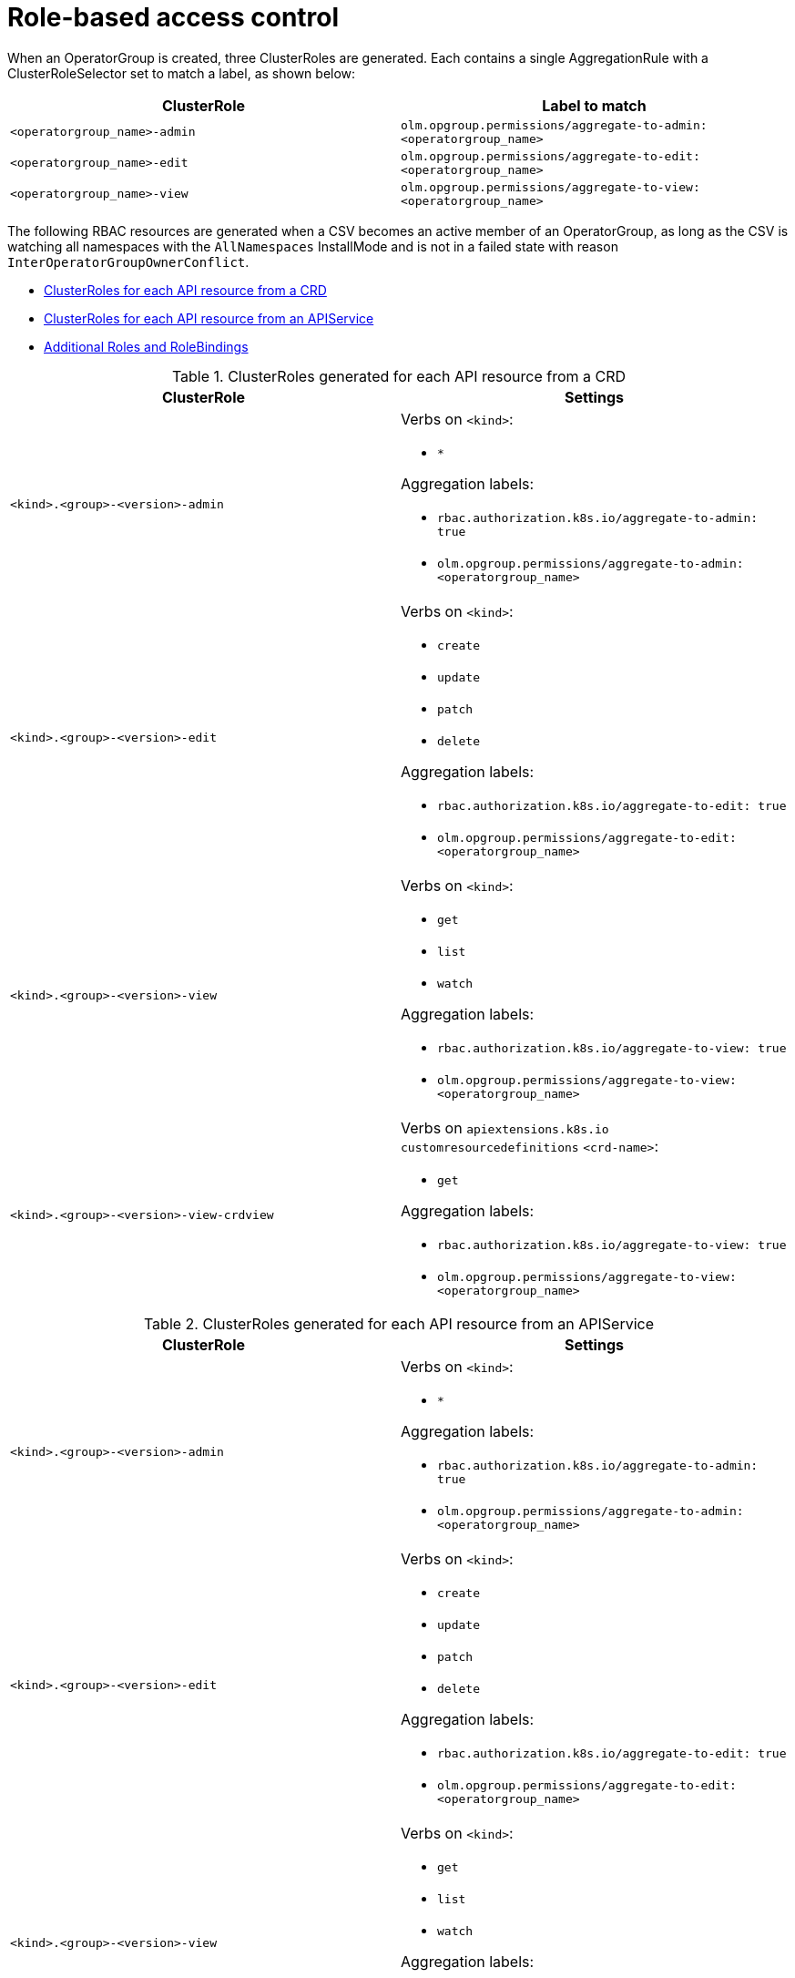 // Module included in the following assemblies:
//
// * operators/understanding-olm/olm-understanding-operatorgroups.adoc

[id="olm-operatorgroups-rbac_{context}"]
= Role-based access control

When an OperatorGroup is created, three ClusterRoles are generated. Each
contains a single AggregationRule with a ClusterRoleSelector set to match a
label, as shown below:

[cols="1,1",options="header"]
|===
|ClusterRole |Label to match

|`<operatorgroup_name>-admin`
|`olm.opgroup.permissions/aggregate-to-admin: <operatorgroup_name>`

|`<operatorgroup_name>-edit`
|`olm.opgroup.permissions/aggregate-to-edit: <operatorgroup_name>`

|`<operatorgroup_name>-view`
|`olm.opgroup.permissions/aggregate-to-view: <operatorgroup_name>`
|===

The following RBAC resources are generated when a CSV becomes an active member of an OperatorGroup, as long as the CSV is watching all namespaces with the `AllNamespaces` InstallMode and is not in a failed state with reason `InterOperatorGroupOwnerConflict`.

* xref:olm-resources-per-api-resource-crd_{context}[ClusterRoles for each API resource from a CRD]
* xref:olm-resources-per-api-resource-api_{context}[ClusterRoles for each API resource from an APIService]
* xref:olm-resources-additional-roles-rolebindings_{context}[Additional Roles and RoleBindings]

[id="olm-resources-per-api-resource-crd_{context}"]
.ClusterRoles generated for each API resource from a CRD
[cols="1,1a",options="header"]
|===
|ClusterRole |Settings

|`<kind>.<group>-<version>-admin`
|Verbs on `<kind>`:

* `*`

Aggregation labels:

* `rbac.authorization.k8s.io/aggregate-to-admin: true`
* `olm.opgroup.permissions/aggregate-to-admin: <operatorgroup_name>`

|`<kind>.<group>-<version>-edit`
|Verbs on `<kind>`:

* `create`
* `update`
* `patch`
* `delete`

Aggregation labels:

* `rbac.authorization.k8s.io/aggregate-to-edit: true`
* `olm.opgroup.permissions/aggregate-to-edit: <operatorgroup_name>`

|`<kind>.<group>-<version>-view`
|Verbs on `<kind>`:

* `get`
* `list`
* `watch`

Aggregation labels:

* `rbac.authorization.k8s.io/aggregate-to-view: true`
* `olm.opgroup.permissions/aggregate-to-view: <operatorgroup_name>`

|`<kind>.<group>-<version>-view-crdview`
|Verbs on `apiextensions.k8s.io` `customresourcedefinitions` `<crd-name>`:

* `get`

Aggregation labels:

* `rbac.authorization.k8s.io/aggregate-to-view: true`
*  `olm.opgroup.permissions/aggregate-to-view: <operatorgroup_name>`

|===

[id="olm-resources-per-api-resource-api_{context}"]
.ClusterRoles generated for each API resource from an APIService
[cols="1,1a",options="header"]
|===
|ClusterRole |Settings

|`<kind>.<group>-<version>-admin`
|Verbs on `<kind>`:

* `*`

Aggregation labels:

* `rbac.authorization.k8s.io/aggregate-to-admin: true`
* `olm.opgroup.permissions/aggregate-to-admin: <operatorgroup_name>`

|`<kind>.<group>-<version>-edit`
|Verbs on `<kind>`:

* `create`
* `update`
* `patch`
* `delete`

Aggregation labels:

 * `rbac.authorization.k8s.io/aggregate-to-edit: true`
 * `olm.opgroup.permissions/aggregate-to-edit: <operatorgroup_name>`

|`<kind>.<group>-<version>-view`
|Verbs on `<kind>`:

* `get`
* `list`
* `watch`

Aggregation labels:

* `rbac.authorization.k8s.io/aggregate-to-view: true`
* `olm.opgroup.permissions/aggregate-to-view: <operatorgroup_name>`

|===

[id="olm-resources-additional-roles-rolebindings_{context}"]
.Additional Roles and RoleBindings
* If the CSV defines exactly one target namespace that contains `*`, then a
ClusterRole and corresponding ClusterRoleBinding are generated for each
permission defined in the CSV's permissions field. All resources generated are
given the `olm.owner: <csv_name>` and `olm.owner.namespace: <csv_namespace>`
labels.
* If the CSV does _not_ define exactly one target namespace that contains `*`,
then all Roles and RoleBindings in the Operator namespace with the
`olm.owner: <csv_name>` and `olm.owner.namespace: <csv_namespace>` labels are
copied into the target namespace.
